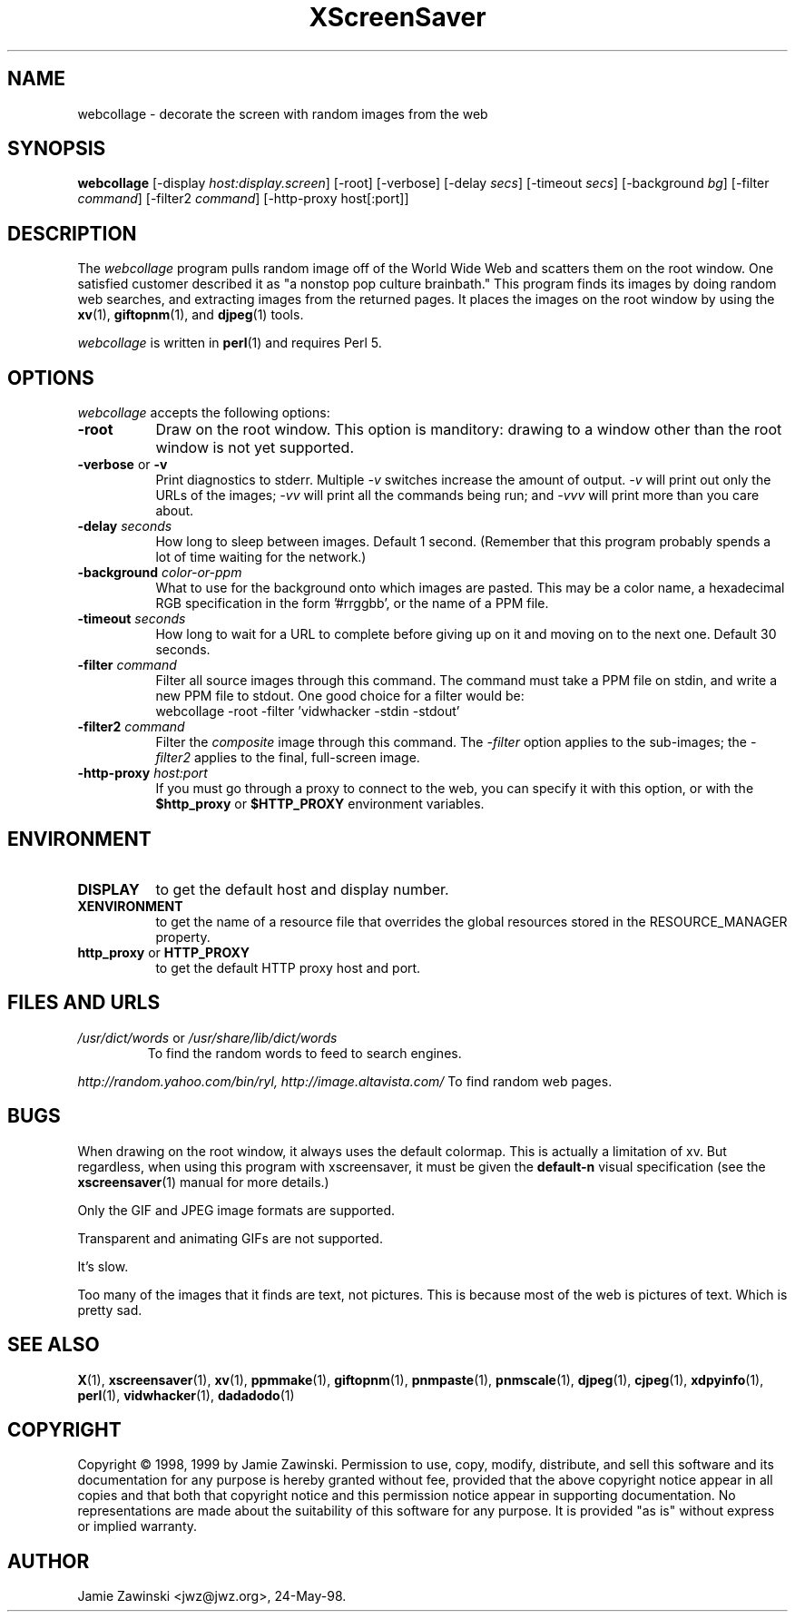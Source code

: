 .de EX		\"Begin example
.ne 5
.if n .sp 1
.if t .sp .5
.nf
.in +.5i
..
.de EE
.fi
.in -.5i
.if n .sp 1
.if t .sp .5
..
.TH XScreenSaver 1 "17-Jun-99" "X Version 11"
.SH NAME
webcollage - decorate the screen with random images from the web
.SH SYNOPSIS
.B webcollage
[\-display \fIhost:display.screen\fP] [\-root] [\-verbose]
[\-delay \fIsecs\fP] [\-timeout \fIsecs\fP] [\-background \fIbg\fP]
[\-filter \fIcommand\fP] [\-filter2 \fIcommand\fP]
[\-http\-proxy host[:port]]
.SH DESCRIPTION
The \fIwebcollage\fP program pulls random image off of the World Wide Web
and scatters them on the root window.  One satisfied customer described it
as "a nonstop pop culture brainbath."  This program finds its images by
doing random web searches, and extracting images from the returned pages.
It places the images on the root window by using the
.BR xv (1),
.BR giftopnm (1),
and
.BR djpeg (1)
tools.

\fIwebcollage\fP is written in
.BR perl (1)
and requires Perl 5.
.SH OPTIONS
.I webcollage
accepts the following options:
.TP 8
.B \-root
Draw on the root window.  This option is manditory: drawing to a window
other than the root window is not yet supported.
.TP 8
.B \-verbose \fRor\fP \-v
Print diagnostics to stderr.  Multiple \fI-v\fP switches increase the
amount of output.  \fI-v\fP will print out only the URLs of the 
images; \fI-vv\fP will print all the commands being run; and \fI-vvv\fP
will print more than you care about.
.TP 8
.B \-delay \fIseconds\fP
How long to sleep between images.  Default 1 second.  (Remember that
this program probably spends a lot of time waiting for the network.)
.TP 8
.B \-background \fIcolor-or-ppm\fP
What to use for the background onto which images are pasted.  This may be
a color name, a hexadecimal RGB specification in the form '#rrggbb', or 
the name of a PPM file.
.TP 8
.B \-timeout \fIseconds\fP
How long to wait for a URL to complete before giving up on it and
moving on to the next one.
Default 30 seconds.
.TP 8
.B \-filter \fIcommand\fP
Filter all source images through this command.  The command must take
a PPM file on stdin, and write a new PPM file to stdout.  One good 
choice for a filter would be:
.EX
webcollage -root -filter 'vidwhacker -stdin -stdout'
.EE
.TP 8
.B \-filter2 \fIcommand\fP
Filter the \fIcomposite\fP image through this command.  The \fI-filter\fP
option applies to the sub-images; the \fI-filter2\fP applies to the
final, full-screen image.
.TP 8
.B \-http\-proxy \fIhost:port\fP
If you must go through a proxy to connect to the web, you can specify it 
with this option, or with the \fB$http_proxy\fP or \fB$HTTP_PROXY\fP 
environment variables.
.SH ENVIRONMENT
.PP
.TP 8
.B DISPLAY
to get the default host and display number.
.TP 8
.B XENVIRONMENT
to get the name of a resource file that overrides the global resources
stored in the RESOURCE_MANAGER property.
.TP 8
.B http_proxy\fR or \fPHTTP_PROXY
to get the default HTTP proxy host and port.
.SH FILES AND URLS
.TP
.I /usr/dict/words \fRor\fP /usr/share/lib/dict/words
To find the random words to feed to search engines.
.PP
.I http://random.yahoo.com/bin/ryl, http://image.altavista.com/
To find random web pages.
.SH BUGS
When drawing on the root window, it always uses the default colormap.
This is actually a limitation of xv.  But regardless, when using this
program with xscreensaver, it must be given the \fBdefault-n\fP 
visual specification (see the
.BR xscreensaver (1)
manual for more details.)

Only the GIF and JPEG image formats are supported.

Transparent and animating GIFs are not supported.

It's slow.

Too many of the images that it finds are text, not pictures.  This is 
because most of the web is pictures of text.  Which is pretty sad.
.SH SEE ALSO
.BR X (1),
.BR xscreensaver (1),
.BR xv (1),
.BR ppmmake (1),
.BR giftopnm (1),
.BR pnmpaste (1),
.BR pnmscale (1),
.BR djpeg (1),
.BR cjpeg (1),
.BR xdpyinfo (1),
.BR perl (1),
.BR vidwhacker (1),
.BR dadadodo (1)
.SH COPYRIGHT
Copyright \(co 1998, 1999 by Jamie Zawinski.  Permission to use, copy, modify, 
distribute, and sell this software and its documentation for any purpose is 
hereby granted without fee, provided that the above copyright notice appear 
in all copies and that both that copyright notice and this permission notice
appear in supporting documentation.  No representations are made about the 
suitability of this software for any purpose.  It is provided "as is" without
express or implied warranty.
.SH AUTHOR
Jamie Zawinski <jwz@jwz.org>, 24-May-98.
